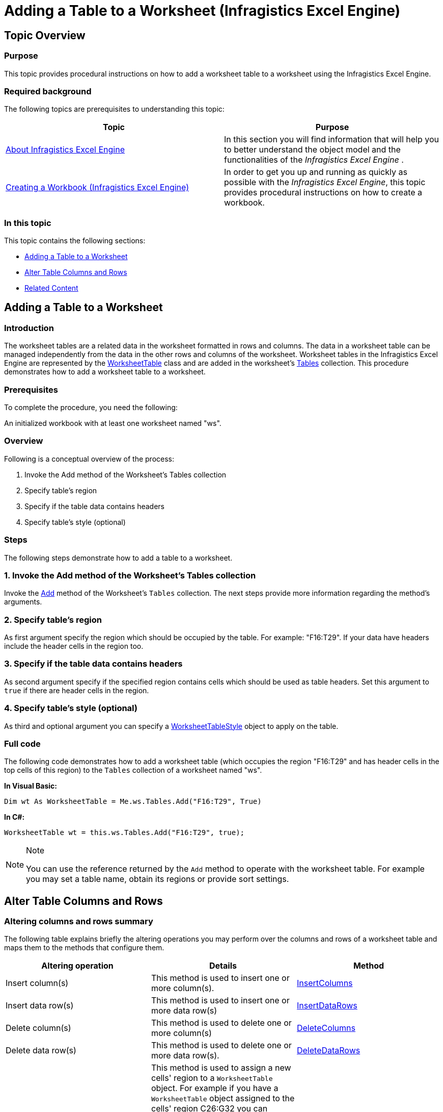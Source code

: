 ﻿////
|metadata|
{
    "name": "igexcelengine-addingtabletoworksheet",
    "tags": ["How Do I"],
    "controlName": ["IG Excel Engine"],
    "guid": "e4d280b9-8b8c-4171-a360-1e5b7a1e888d",
    "buildFlags": [],
    "createdOn": "2015-06-29T11:55:18.8938998Z"
}
|metadata|
////

= Adding a Table to a Worksheet (Infragistics Excel Engine)

== Topic Overview

=== Purpose

This topic provides procedural instructions on how to add a worksheet table to a worksheet using the Infragistics Excel Engine.

=== Required background

The following topics are prerequisites to understanding this topic:

[options="header", cols="a,a"]
|====
|Topic|Purpose

| link:igexcelengine-about-infragistics-excel-engine.html[About Infragistics Excel Engine]
|In this section you will find information that will help you to better understand the object model and the functionalities of the _Infragistics Excel Engine_ .

| link:igexcelengine-creating-a-workbook.html[Creating a Workbook (Infragistics Excel Engine)]
|In order to get you up and running as quickly as possible with the _Infragistics Excel Engine_, this topic provides procedural instructions on how to create a workbook.

|====

=== In this topic

This topic contains the following sections:

* <<_Ref423013928, Adding a Table to a Worksheet >>
* <<_Ref423094435, Alter Table Columns and Rows >>
* <<_Ref423013938, Related Content >>

[[_Ref423013928]]
== Adding a Table to a Worksheet

=== Introduction

The worksheet tables are a related data in the worksheet formatted in rows and columns. The data in a worksheet table can be managed independently from the data in the other rows and columns of the worksheet. Worksheet tables in the Infragistics Excel Engine are represented by the link:{ApiPlatform}documents.excel{ApiVersion}~infragistics.documents.excel.worksheettable.html[WorksheetTable] class and are added in the worksheet's link:{ApiPlatform}documents.excel{ApiVersion}~infragistics.documents.excel.worksheet~tables.html[Tables] collection. This procedure demonstrates how to add a worksheet table to a worksheet.

=== Prerequisites

To complete the procedure, you need the following:

An initialized workbook with at least one worksheet named "ws".

=== Overview

Following is a conceptual overview of the process:

1. Invoke the Add method of the Worksheet’s Tables collection

2. Specify table’s region

3. Specify if the table data contains headers

4. Specify table’s style (optional)

=== Steps

The following steps demonstrate how to add a table to a worksheet.

=== 1. Invoke the Add method of the Worksheet’s Tables collection

Invoke the link:{ApiPlatform}documents.excel{ApiVersion}~infragistics.documents.excel.worksheettablecollection~add.html[Add] method of the Worksheet’s `Tables` collection. The next steps provide more information regarding the method’s arguments.

=== 2. Specify table’s region

As first argument specify the region which should be occupied by the table. For example: "F16:T29". If your data have headers include the header cells in the region too.

=== 3. Specify if the table data contains headers

As second argument specify if the specified region contains cells which should be used as table headers. Set this argument to `true` if there are header cells in the region.

=== 4. Specify table’s style (optional)

As third and optional argument you can specify a link:{ApiPlatform}documents.excel{ApiVersion}~infragistics.documents.excel.worksheettablestyle.html[WorksheetTableStyle] object to apply on the table.

[[_Ref382317785]]

=== Full code

The following code demonstrates how to add a worksheet table (which occupies the region "F16:T29" and has header cells in the top cells of this region) to the `Tables` collection of a worksheet named "ws".

*In Visual Basic:*
[source,vb]
----
Dim wt As WorksheetTable = Me.ws.Tables.Add("F16:T29", True)
----

*In C#:*
[source,csharp]
----
WorksheetTable wt = this.ws.Tables.Add("F16:T29", true);
----

.Note
[NOTE]
====
You can use the reference returned by the `Add` method to operate with the worksheet table. For example you may set a table name, obtain its regions or provide sort settings.
====

[[_Ref423094435]]
== Alter Table Columns and Rows

=== Altering columns and rows summary

The following table explains briefly the altering operations you may perform over the columns and rows of a worksheet table and maps them to the methods that configure them.

[options="header", cols="a,a,a"]
|====
|Altering operation|Details|Method

|[[_Hlk356484826]] 

Insert column(s)
|This method is used to insert one or more column(s).
| link:{ApiPlatform}documents.excel{ApiVersion}~infragistics.documents.excel.worksheettable~insertcolumns(int32,int32).html[InsertColumns]

|Insert data row(s)
|This method is used to insert one or more data row(s)
| link:{ApiPlatform}documents.excel{ApiVersion}~infragistics.documents.excel.worksheettable~insertdatarows.html[InsertDataRows]

|Delete column(s)
|This method is used to delete one or more column(s)
| link:{ApiPlatform}documents.excel{ApiVersion}~infragistics.documents.excel.worksheettable~deletecolumns.html[DeleteColumns]

|Delete data row(s)
|This method is used to delete one or more data row(s).
| link:{ApiPlatform}documents.excel{ApiVersion}~infragistics.documents.excel.worksheettable~deletedatarows.html[DeleteDataRows]

|Set new table range
|This method is used to assign a new cells' region to a `WorksheetTable` object. For example if you have a `WorksheetTable` object assigned to the cells' region C26:G32 you can reassign the `WorksheetTable` object to cells' region J6:O15 by invoking: 

*In Visual Basic:*
[source,vb]
---- 
worksheetTable.Resize("J6:O15")
---- 

*In C#:*
[source,csharp]
---- 
worksheetTable.Resize("J6:O15");
---- 

The cells' region at location C26:G32 will retain their content and styling, but will not be associated with the `WorksheetTable` object any more.
| link:{ApiPlatform}documents.excel{ApiVersion}~infragistics.documents.excel.worksheettable~resize.html[Resize]

|====

[[_Ref423013938]]
== Related Content

=== Topics

The following topics provide additional information related to this topic.

[options="header", cols="a,a"]
|====
|Topic|Purpose

| link:igexcelengine-filtering-tables.html[Filtering Tables (Infragistics Excel Engine)]
|This topic describes how to filter columns in exported tables.

| link:igexcelengine-preserving-table-formatting-when-loading-excel-files.html[Preserving Table Formatting When Loading Excel Files (Infragistics Excel Engine)]
|This topic demonstrates how you can preserve table formatting when loading Microsoft Excel files.

| link:igexcelengine-sorting-tables.html[Sorting Tables (Infragistics Excel Engine)]
|This topic describes how to sort columns in exported tables.

| link:igexcelengine-support-named-tables-in-an-excel-spreadsheet.html[Supporting Named Tables in a Worksheet (Infragistics Excel Engine)]
|This topic describes the creating and accessing of named tables.

|====